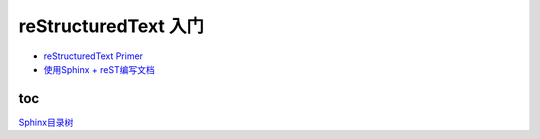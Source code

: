 reStructuredText 入门
=====================

-  `reStructuredText
   Primer <http://www.sphinx-doc.org/en/1.4.8/rest.html#>`__

-  `使用Sphinx +
   reST编写文档 <https://www.cnblogs.com/zzqcn/p/5096876.html#_label7_0>`__

toc
------

`Sphinx目录树 <http://www.sphinx-doc.org/en/stable/markup/toctree.html>`_ 
